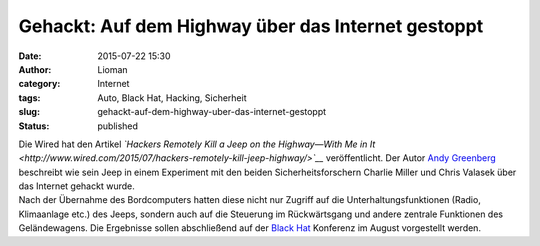 Gehackt: Auf dem Highway über das Internet gestoppt
###################################################
:date: 2015-07-22 15:30
:author: Lioman
:category: Internet
:tags: Auto, Black Hat, Hacking, Sicherheit
:slug: gehackt-auf-dem-highway-uber-das-internet-gestoppt
:status: published

| Die Wired hat den Artikel *`Hackers Remotely Kill a Jeep on the
  Highway—With Me in
  It <http://www.wired.com/2015/07/hackers-remotely-kill-jeep-highway/>`__*
  veröffentlicht. Der Autor `Andy
  Greenberg <http://www.wired.com/author/andygreenberg/>`__ beschreibt
  wie sein Jeep in einem Experiment mit den beiden Sicherheitsforschern
  Charlie Miller und Chris Valasek über das Internet gehackt wurde.
| Nach der Übernahme des Bordcomputers hatten diese nicht nur Zugriff
  auf die Unterhaltungsfunktionen (Radio, Klimaanlage etc.) des Jeeps,
  sondern auch auf die Steuerung im Rückwärtsgang und andere zentrale
  Funktionen des Geländewagens. Die Ergebnisse sollen abschließend auf
  der `Black
  Hat <https://www.blackhat.com/us-15/briefings.html#remote-exploitation-of-an-unaltered-passenger-vehicle>`__
  Konferenz im August vorgestellt werden.

.. raw:: html

   <p>
   <script async src="//player.cnevids.com/embedjs/5176e89e68f9daff42000013/video/55ad80d461646d4db7000005.js"></script>
   </p>
